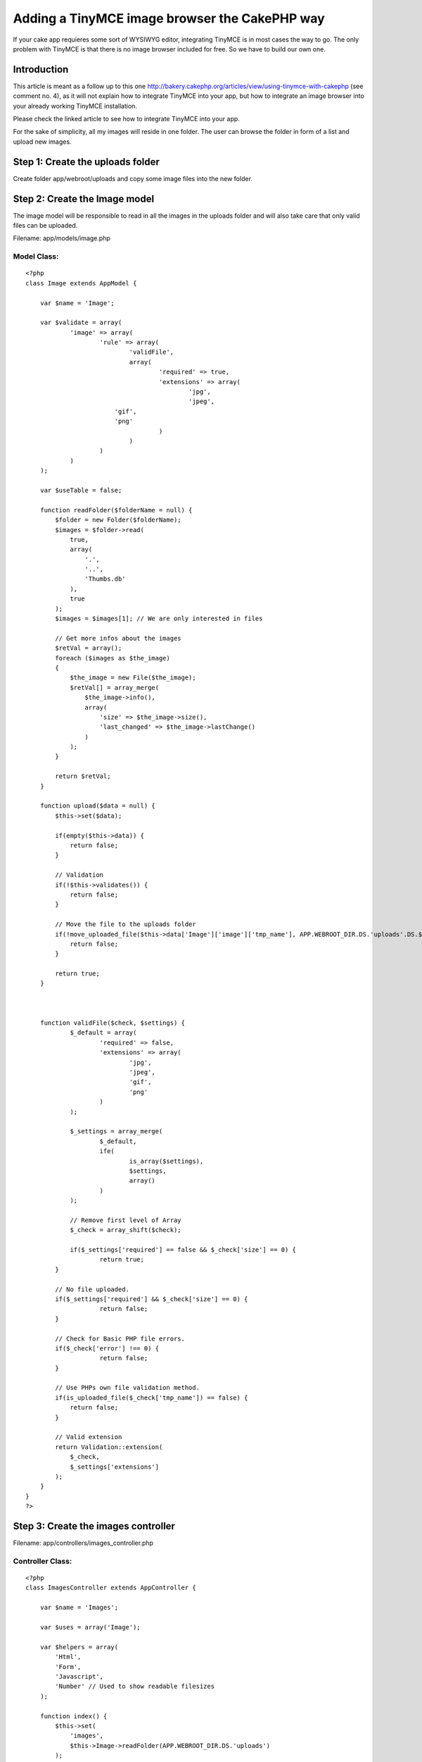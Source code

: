 Adding a TinyMCE image browser the CakePHP way
==============================================

If your cake app requieres some sort of WYSIWYG editor, integrating
TinyMCE is in most cases the way to go. The only problem with TinyMCE
is that there is no image browser included for free. So we have to
build our own one.


Introduction
~~~~~~~~~~~~
This article is meant as a follow up to this one
`http://bakery.cakephp.org/articles/view/using-tinymce-with-cakephp`_
(see comment no. 4), as it will not explain how to integrate TinyMCE
into your app, but how to integrate an image browser into your already
working TinyMCE installation.

Please check the linked article to see how to integrate TinyMCE into
your app.

For the sake of simplicity, all my images will reside in one folder.
The user can browse the folder in form of a list and upload new
images.


Step 1: Create the uploads folder
~~~~~~~~~~~~~~~~~~~~~~~~~~~~~~~~~
Create folder app/webroot/uploads and copy some image files into the
new folder.


Step 2: Create the Image model
~~~~~~~~~~~~~~~~~~~~~~~~~~~~~~
The image model will be responsible to read in all the images in the
uploads folder and will also take care that only valid files can be
uploaded.

Filename: app/models/image.php

Model Class:
````````````

::

    <?php 
    class Image extends AppModel {
    
    	var $name = 'Image';
    
    	var $validate = array(
    		'image' => array(
    			'rule' => array(
    				'validFile',
    				array(
    					'required' => true,
    					'extensions' => array(
    						'jpg',
    						'jpeg',
                            'gif',
                            'png'
    					)
    				)
    			)
    		)
    	);
    
        var $useTable = false;
    
        function readFolder($folderName = null) {
            $folder = new Folder($folderName);
            $images = $folder->read(
                true,
                array(
                    '.',
                    '..',
                    'Thumbs.db'
                ),
                true
            );
            $images = $images[1]; // We are only interested in files
    
            // Get more infos about the images
            $retVal = array();
            foreach ($images as $the_image)
            {
                $the_image = new File($the_image);
                $retVal[] = array_merge(
                    $the_image->info(),
                    array(
                        'size' => $the_image->size(),
                        'last_changed' => $the_image->lastChange()
                    )
                );
            }
    
            return $retVal;
        }
    
        function upload($data = null) {
            $this->set($data);
    
            if(empty($this->data)) {
                return false;
            }
    
            // Validation
            if(!$this->validates()) {
                return false;
            }
    
            // Move the file to the uploads folder
            if(!move_uploaded_file($this->data['Image']['image']['tmp_name'], APP.WEBROOT_DIR.DS.'uploads'.DS.$this->data['Image']['image']['name'])) {
                return false;
            }
    
            return true;
        }
    
    
    
        function validFile($check, $settings) {
        	$_default = array(
        		'required' => false,
        		'extensions' => array(
        			'jpg',
        			'jpeg',
        			'gif',
        			'png'
        		)
        	);
    
        	$_settings = array_merge(
        		$_default,
        		ife(
        			is_array($settings),
        			$settings,
        			array()
        		)
        	);
    
    		// Remove first level of Array
    		$_check = array_shift($check);
    
    		if($_settings['required'] == false && $_check['size'] == 0) {
    			return true;
            }
    
            // No file uploaded.
            if($_settings['required'] && $_check['size'] == 0) {
    			return false;
            }
    
            // Check for Basic PHP file errors.
            if($_check['error'] !== 0) {
    			return false;
            }
    
            // Use PHPs own file validation method.
            if(is_uploaded_file($_check['tmp_name']) == false) {
            	return false;
            }
    
            // Valid extension
            return Validation::extension(
            	$_check,
            	$_settings['extensions']
            );
    	}
    }
    ?>



Step 3: Create the images controller
~~~~~~~~~~~~~~~~~~~~~~~~~~~~~~~~~~~~
Filename: app/controllers/images_controller.php

Controller Class:
`````````````````

::

    <?php 
    class ImagesController extends AppController {
    
        var $name = 'Images';
    
        var $uses = array('Image');
    
        var $helpers = array(
            'Html',
            'Form',
            'Javascript',
            'Number' // Used to show readable filesizes
        );
    
        function index() {
            $this->set(
                'images',
                $this->Image->readFolder(APP.WEBROOT_DIR.DS.'uploads')
            );
        }
    
        function upload() {
            // Upload an image
            if (!empty($this->data)) {
                // Validate and move the file
                if($this->Image->upload($this->data)) {
                    $this->Session->setFlash('The image was successfully uploaded.');
                } else {
                    $this->Session->setFlash('There was an error with the uploaded file.');
                }
                
                $this->redirect(
                    array(
                        'action' => 'index'
                    )
                );
            } else {
                $this->redirect(
                    array(
                        'action' => 'index'
                    )
                );
            }
        }
    }
    ?>



Step 4: Create a view to show the images and upload new ones
~~~~~~~~~~~~~~~~~~~~~~~~~~~~~~~~~~~~~~~~~~~~~~~~~~~~~~~~~~~~
Filename: app/views/images/index.ctp

View Template:
``````````````

::

    
    <?php
        echo $javascript->codeBlock(
            "function selectURL(url) {
                if (url == '') return false;
    
                url = '".Helper::url('/uploads/')."' + url;
    
                field = window.top.opener.browserWin.document.forms[0].elements[window.top.opener.browserField];
                field.value = url;
                if (field.onchange != null) field.onchange();
                window.top.close();
                window.top.opener.browserWin.focus();
            }"
        );
    ?>
    
    <?php
        echo $form->create(
            null,
            array(
                'type' => 'file',
                'url' => array(
                    'action' => 'upload'
                )
            )
        );
        echo $form->label(
            'Image.image',
            'Upload image'
        );
        echo $form->file(
            'Image.image'
        );    
        echo $form->end('Upload');
    ?>
    
    <?php if(isset($images[0])) {
        $tableCells = array();
    
        foreach($images As $the_image) {
            $tableCells[] = array(
                $html->link(
                    $the_image['basename'],
                    '#',
                    array(
                        'onclick' => 'selectURL("'.$the_image['basename'].'");'
                    )
                ),
                $number->toReadableSize($the_image['size']),
                date('m/d/Y H:i', $the_image['last_changed'])
            );
        }
    
        echo $html->tag(
            'table',
            $html->tableHeaders(
                array(
                    'File name',
                    'Size',
                    'Date created'
                )
            ).$html->tableCells(
                $tableCells
            )
        );
    } ?>

If you now open the `http://example.com/images`_ you should see a list
with all the files you copied into the uploads folder. You should also
be able to upload a new image.


Step 5: Integrate the image browser into TinyMCE
~~~~~~~~~~~~~~~~~~~~~~~~~~~~~~~~~~~~~~~~~~~~~~~~
Filename: app/views/elements/tinymce.ctp

View Template:
``````````````

::

    
    <?php echo $javascript->link("tiny_mce/tiny_mce.js"); ?>
    
    <?php
        echo $javascript->codeBlock(
            "function fileBrowserCallBack(field_name, url, type, win) {
                browserField = field_name;
                browserWin = win;
                window.open('".Helper::url(array('controller' => 'images'))."', 'browserWindow', 'modal,width=600,height=400,scrollbars=yes');
            }"
        );
    ?>
    
    <?php
        echo $javascript->codeBlock(
            "tinyMCE.init({
                mode : 'textareas',
                theme : 'advanced',
                theme_advanced_buttons1 : 'forecolor, bold,italic,underline,|,justifyleft,justifycenter,justifyright,justifyfull,|,bullist,numlist,|,undo,redo,|,link,unlink,|,image,emotions,code',
                theme_advanced_buttons2 : '',
                theme_advanced_buttons3 : '',
                theme_advanced_toolbar_location : 'top',
                theme_advanced_toolbar_align : 'left',
                theme_advanced_path_location : 'bottom',
                extended_valid_elements : 'a[name|href|target|title|onclick],img[class|src|border=0|alt|title|hspace|vspace|width|height|align|onmouseover|onmouseout|name],hr[class|width|size|noshade],font[face|size|color|style],span[class|align|style]',
                file_browser_callback: 'fileBrowserCallBack',
                width: '620',
                height: '480',
                relative_urls : false
            });"
        );
    ?>



Summary
~~~~~~~
As you could see, integrating the image browser into your TinyMCE
installation is actually quiete easy. If you need a more advanced
image browser, the view is first place you should tweak.

Happy baking!
Written by Markus Henke
`http://braindead1.de`_

.. _http://bakery.cakephp.org/articles/view/using-tinymce-with-cakephp: http://bakery.cakephp.org/articles/view/using-tinymce-with-cakephp
.. _http://braindead1.de: http://braindead1.de/
.. _http://example.com/images: http://example.com/images

.. author:: Braindead
.. categories:: articles, tutorials
.. tags:: WYSIWYG,TinyMCE,image browser,Tutorials

